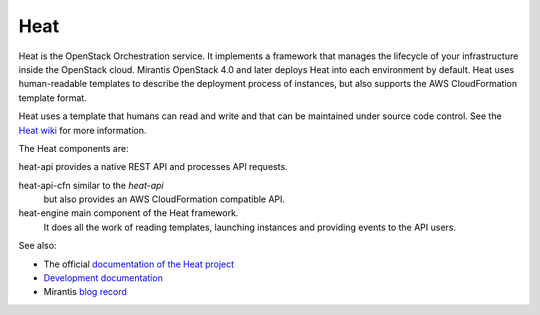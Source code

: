
.. _heat-term:

Heat
----

Heat is the OpenStack Orchestration service.
It implements a framework that manages the lifecycle
of your infrastructure inside the OpenStack cloud.
Mirantis OpenStack 4.0 and later
deploys Heat into each environment by default.
Heat uses human-readable templates to describe the
deployment process of instances,
but also supports the AWS CloudFormation template format.

Heat uses a template that humans can read and write
and that can be maintained under source code control.
See the `Heat wiki <https://wiki.openstack.org/wiki/Heat>`_
for more information.

The Heat components are:

heat-api	provides a native REST API and processes API requests.

heat-api-cfn	similar to the *heat-api*
		but also provides an AWS CloudFormation compatible API.

heat-engine	main component of the Heat framework.
		It does all the work of reading templates,
		launching instances and providing events to the API users.

See also:

* The official `documentation of the Heat project <https://wiki.openstack.org/wiki/Heat>`_
* `Development documentation <http://docs.openstack.org/developer/heat/>`_
* Mirantis `blog record <http://www.mirantis.com/blog/heat-things-up-with-openstack-before-your-competitors-do/>`_

